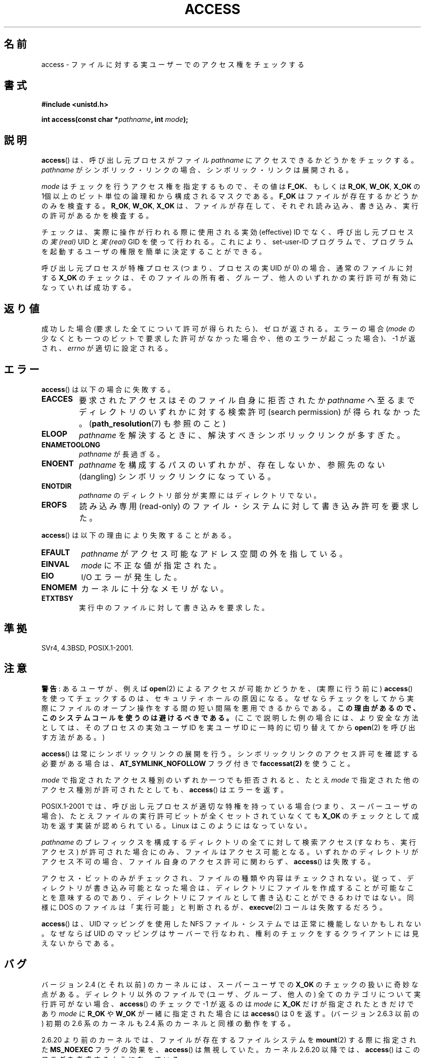.\" Hey Emacs! This file is -*- nroff -*- source.
.\"
.\" This manpage is Copyright (C) 1992 Drew Eckhardt;
.\"                               1993 Michael Haardt, Ian Jackson.
.\" and Copyright (C) 2007 Michael Kerrisk <mtk.manpages@gmail.com>
.\"
.\" Permission is granted to make and distribute verbatim copies of this
.\" manual provided the copyright notice and this permission notice are
.\" preserved on all copies.
.\"
.\" Permission is granted to copy and distribute modified versions of this
.\" manual under the conditions for verbatim copying, provided that the
.\" entire resulting derived work is distributed under the terms of a
.\" permission notice identical to this one.
.\"
.\" Since the Linux kernel and libraries are constantly changing, this
.\" manual page may be incorrect or out-of-date.  The author(s) assume no
.\" responsibility for errors or omissions, or for damages resulting from
.\" the use of the information contained herein.  The author(s) may not
.\" have taken the same level of care in the production of this manual,
.\" which is licensed free of charge, as they might when working
.\" professionally.
.\"
.\" Formatted or processed versions of this manual, if unaccompanied by
.\" the source, must acknowledge the copyright and authors of this work.
.\"
.\" Modified 1993-07-21 Rik Faith (faith@cs.unc.edu)
.\" Modified 1994-08-21 by Michael Chastain (mec@shell.portal.com):
.\"   Removed note about old kernel (pre-1.1.44) using wrong id on path.
.\" Modified 1996-03-18 by Martin Schulze (joey@infodrom.north.de):
.\"   Stated more clearly how it behaves with symbolic links.
.\" Added correction due to Nick Duffek (nsd@bbc.com), aeb, 960426
.\" Modified 1996-09-07 by Michael Haardt:
.\"   Restrictions for NFS
.\" Modified 1997-09-09 by Joseph S. Myers <jsm28@cam.ac.uk>
.\" Modified 1998-01-13 by Michael Haardt:
.\"   Using access is often insecure
.\" Modified 2001-10-16 by aeb
.\" Modified 2002-04-23 by Roger Luethi <rl@hellgate.ch>
.\" Modified 2004-06-23 by Michael Kerrisk
.\" 2007-06-10, mtk, various parts rewritten, and added BUGS section.
.\"
.\"*******************************************************************
.\"
.\" This file was generated with po4a. Translate the source file.
.\"
.\"*******************************************************************
.TH ACCESS 2 2010\-10\-24 Linux "Linux Programmer's Manual"
.SH 名前
access \- ファイルに対する実ユーザーでのアクセス権をチェックする
.SH 書式
.nf
\fB#include <unistd.h>\fP
.sp
\fBint access(const char *\fP\fIpathname\fP\fB, int \fP\fImode\fP\fB);\fP
.fi
.SH 説明
\fBaccess\fP()  は、呼び出し元プロセスがファイル \fIpathname\fP にアクセスできるかどうかをチェックする。 \fIpathname\fP
がシンボリック・リンクの場合、シンボリック・リンクは展開される。

.\" F_OK is defined as 0 on every system that I know of.
\fImode\fP はチェックを行うアクセス権を指定するもので、その値は \fBF_OK\fP、 もしくは \fBR_OK\fP, \fBW_OK\fP, \fBX_OK\fP の
1個以上のビット単位の論理和から構成されるマスクである。 \fBF_OK\fP はファイルが存在するかどうかのみを検査する。 \fBR_OK\fP,
\fBW_OK\fP, \fBX_OK\fP は、ファイルが存在して、それぞれ読み込み、書き込み、実行の許可があるか を検査する。

チェックは、実際に操作が行われる際に使用される実効 (effective) ID でなく、 呼び出し元プロセスの \fI実 (real)\fP UID と
\fI実 (real)\fP GID を使って行われる。 これにより、set\-user\-ID プログラムで、プログラムを起動するユーザの権限を
簡単に決定することができる。

呼び出し元プロセスが特権プロセス (つまり、プロセスの実 UID が 0) の場合、 通常のファイルに対する \fBX_OK\fP
のチェックは、そのファイルの所有者、グループ、他人のいずれかの 実行許可が有効になっていれば成功する。
.SH 返り値
成功した場合 (要求した全てについて許可が得られたら)、ゼロが返される。 エラーの場合 (\fImode\fP
の少なくとも一つのビットで要求した許可がなかった場合や、 他のエラーが起こった場合)、\-1 が返され、 \fIerrno\fP が適切に設定される。
.SH エラー
\fBaccess\fP()  は以下の場合に失敗する。
.TP 
\fBEACCES\fP
要求されたアクセスは そのファイル自身に拒否されたか \fIpathname\fP へ至るまでディレクトリのいずれかに対する検索許可 (search
permission) が得られなかった。 (\fBpath_resolution\fP(7)  も参照のこと)
.TP 
\fBELOOP\fP
\fIpathname\fP を解決するときに、解決すべきシンボリックリンクが多すぎた。
.TP 
\fBENAMETOOLONG\fP
\fIpathname\fP が長過ぎる。
.TP 
\fBENOENT\fP
\fIpathname\fP を構成するパスのいずれかが、存在しないか、 参照先のない (dangling) シンボリックリンクになっている。
.TP 
\fBENOTDIR\fP
\fIpathname\fP のディレクトリ部分が実際にはディレクトリでない。
.TP 
\fBEROFS\fP
読み込み専用 (read\-only) のファイル・システムに対して書き込み許可を 要求した。
.PP
\fBaccess\fP()  は以下の理由により失敗することがある。
.TP 
\fBEFAULT\fP
\fIpathname\fP がアクセス可能なアドレス空間の外を指している。
.TP 
\fBEINVAL\fP
\fImode\fP に不正な値が指定された。
.TP 
\fBEIO\fP
I/O エラーが発生した。
.TP 
\fBENOMEM\fP
カーネルに十分なメモリがない。
.TP 
\fBETXTBSY\fP
実行中のファイルに対して書き込みを要求した。
.SH 準拠
SVr4, 4.3BSD, POSIX.1\-2001.
.SH 注意
.PP
\fB警告\fP: あるユーザが、例えば \fBopen\fP(2) によるアクセスが可能かどうかを、
(実際に行う前に) \fBaccess\fP() を使ってチェックするのは、セキュリティホール
の原因になる。なぜならチェックをしてから 実際にファイルのオープン操作を
する間の短い間隔を悪用できるからである。 \fBこの理由があるので、この
システムコールを使うのは避けるべきである。\fP
(ここで説明した例の場合には、より安全な方法としては、
そのプロセスの実効ユーザ ID を実ユーザ ID に一時的に切り替えてから
\fBopen\fP(2) を呼び出す方法がある。)
.PP
\fBaccess\fP() は常にシンボリックリンクの展開を行う。
シンボリックリンクのアクセス許可を確認する必要がある場合は、
\fBAT_SYMLINK_NOFOLLOW\fP フラグ付きで \fBfaccessat(2)\fP を使うこと。
.PP
\fImode\fP で指定されたアクセス種別のいずれか一つでも拒否されると、 たとえ \fImode\fP で指定された他のアクセス種別が許可されたとしても、
\fBaccess\fP()  はエラーを返す。
.PP
.\" HPU-UX 11 and Tru64 5.1 do this.
POSIX.1\-2001 では、 呼び出し元プロセスが適切な特権を持っている場合 (つまり、スーパーユーザの場合)、
たとえファイルの実行許可ビットが全くセットされていなくても \fBX_OK\fP のチェックとして成功を返す実装が認められている。 Linux
はこのようにはなっていない。
.PP
\fIpathname\fP のプレフィックスを構成するディレクトリの全てに対して 検索アクセス (すなわち、実行アクセス) が許可された場合にのみ、
ファイルはアクセス可能となる。 いずれかのディレクトリがアクセス不可の場合、 ファイル自身のアクセス許可に関わらず、 \fBaccess\fP()
は失敗する。
.PP
アクセス・ビットのみがチェックされ、ファイルの種類や内容はチェックされない。 従って、ディレクトリが書き込み可能となった場合は、ディレクトリに
ファイルを作成することが可能なことを意味するのであり、ディレクトリに ファイルとして書き込むことができるわけではない。 同様に DOS
のファイルは「実行可能」と判断されるが、 \fBexecve\fP(2)  コールは失敗するだろう。
.PP
\fBaccess\fP()  は、 UID マッピングを使用した NFS ファイル・システムでは正常に 機能しないかもしれない。なぜならば UID
のマッピングはサーバーで 行なわれ、権利のチェックをするクライアントには見えないからである。
.SH バグ
.\" This behavior appears to have been an implementation accident.
バージョン 2.4 (とそれ以前) のカーネルには、スーパーユーザでの \fBX_OK\fP のチェックの扱いに奇妙な点がある。 ディレクトリ以外のファイルで
(ユーザ、グループ、他人の) 全てのカテゴリについて 実行許可がない場合、 \fBaccess\fP()  のチェックで \-1 が返るのは \fImode\fP に
\fBX_OK\fP だけが指定されたときだけであり \fImode\fP に \fBR_OK\fP や \fBW_OK\fP が一緒に指定された場合には
\fBaccess\fP()  は 0 を返す。 (バージョン 2.6.3 以前の) 初期の 2.6 系のカーネルも 2.4 系のカーネルと同様の動作をする。

2.6.20 より前のカーネルでは、 ファイルが存在するファイルシステムを \fBmount\fP(2)  する際に指定された \fBMS_NOEXEC\fP
フラグの効果を、 \fBaccess\fP()  は無視していた。 カーネル 2.6.20 以降では、 \fBaccess\fP()
はこのフラグを考慮するようになっている。
.SH 関連項目
\fBchmod\fP(2), \fBchown\fP(2), \fBfaccessat\fP(2), \fBopen\fP(2), \fBsetgid\fP(2),
\fBsetuid\fP(2), \fBstat\fP(2), \fBeauidaccess\fP(3), \fBcredentials\fP(7),
\fBpath_resolution\fP(7)
